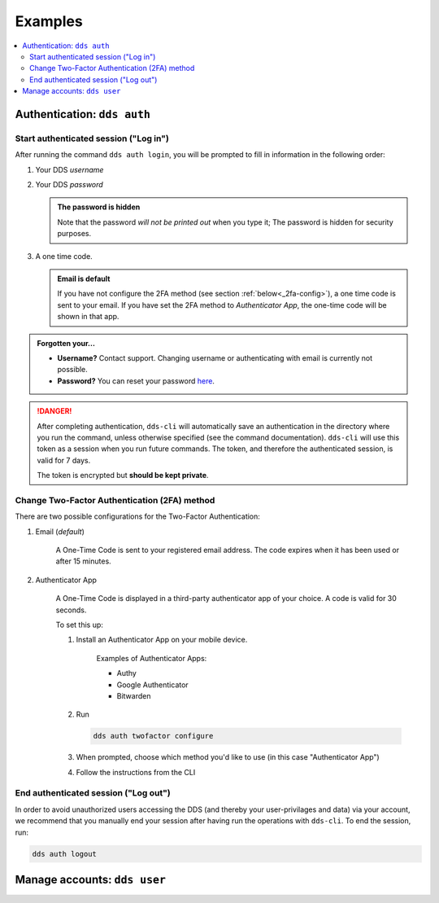 .. _examples:

Examples
=========

.. contents::
   :local:

.. _auth-examples:

Authentication: ``dds auth``
~~~~~~~~~~~~~~~~~~~~~~~~~~~~~

.. _login-example:

Start authenticated session ("Log in")
---------------------------------------

After running the command ``dds auth login``, you will be prompted to fill in information in the following order:

1. Your DDS *username*
2. Your DDS *password*
   
   .. admonition:: The password is hidden
    
        Note that the password *will not be printed out* when you type it; The password is hidden for security purposes.

3. A one time code.
   
   .. admonition:: Email is default

        If you have not configure the 2FA method (see section :ref:`below<_2fa-config>`), a one time code is sent to your email. If you have set the 2FA method to *Authenticator App*, the one-time code will be shown in that app.

.. image:: ../img/dds-auth-login.svg


.. admonition:: Forgotten your...

    * **Username?** Contact support. Changing username or authenticating with email is currently not possible.
    * **Password?** You can reset your password `here <https://delivery.scilifelab.se/reset_password>`_.

.. danger:: 

    After completing authentication, ``dds-cli`` will automatically save an authentication in the directory where you run the command, unless otherwise specified (see the command documentation). ``dds-cli`` will use this token as a session when you run future commands. 
    The token, and therefore the authenticated session, is valid for 7 days. 
    
    The token is encrypted but **should be kept private**. 

.. _2fa-config-example:

Change Two-Factor Authentication (2FA) method
-----------------------------------------------

There are two possible configurations for the Two-Factor Authentication:

1. Email (*default*)

    A One-Time Code is sent to your registered email address. The code expires when it has been used or after 15 minutes.

2. Authenticator App

    A One-Time Code is displayed in a third-party authenticator app of your choice. A code is valid for 30 seconds.
    
    To set this up:

    1. Install an Authenticator App on your mobile device. 

        Examples of Authenticator Apps: 

        * Authy
        * Google Authenticator
        * Bitwarden

    2. Run
       
       .. code-block:: 

        dds auth twofactor configure

    3. When prompted, choose which method you'd like to use (in this case "Authenticator App")
       
       .. image:: ../img/dds-auth-twofactor-configure.svg

    4. Follow the instructions from the CLI


.. _logout-example: 

End authenticated session ("Log out")
---------------------------------------

In order to avoid unauthorized users accessing the DDS (and thereby your user-privilages and data) via your account, we recommend that you manually end your session after having run the operations with ``dds-cli``. To end the session, run:

.. code-block:: 

    dds auth logout

.. image:: ../img/dds-auth-logout.svg

.. _user-examples:

Manage accounts: ``dds user``
~~~~~~~~~~~~~~~~~~~~~~~~~~~~~~


